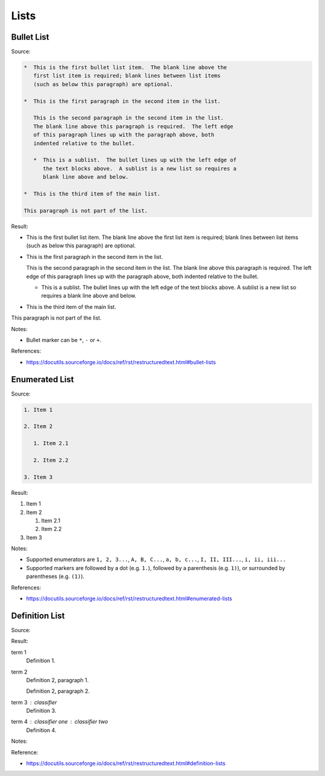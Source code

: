 =====
Lists
=====

Bullet List
===========

Source:

.. code-block:: rst

   *  This is the first bullet list item.  The blank line above the
      first list item is required; blank lines between list items
      (such as below this paragraph) are optional.

   *  This is the first paragraph in the second item in the list.

      This is the second paragraph in the second item in the list.
      The blank line above this paragraph is required.  The left edge
      of this paragraph lines up with the paragraph above, both
      indented relative to the bullet.

      *  This is a sublist.  The bullet lines up with the left edge of
         the text blocks above.  A sublist is a new list so requires a
         blank line above and below.

   *  This is the third item of the main list.

   This paragraph is not part of the list.

Result:

*  This is the first bullet list item.  The blank line above the
   first list item is required; blank lines between list items
   (such as below this paragraph) are optional.

*  This is the first paragraph in the second item in the list.

   This is the second paragraph in the second item in the list.
   The blank line above this paragraph is required.  The left edge
   of this paragraph lines up with the paragraph above, both
   indented relative to the bullet.

   *  This is a sublist.  The bullet lines up with the left edge of
      the text blocks above.  A sublist is a new list so requires a
      blank line above and below.

*  This is the third item of the main list.

This paragraph is not part of the list.

Notes:

*  Bullet marker can be ``*``, ``-`` or ``+``.

References:

*  https://docutils.sourceforge.io/docs/ref/rst/restructuredtext.html#bullet-lists

Enumerated List
===============

Source:

.. code-block:: rst

   1. Item 1

   2. Item 2

      1. Item 2.1

      2. Item 2.2

   3. Item 3

Result:

1. Item 1

2. Item 2

   1. Item 2.1

   2. Item 2.2

3. Item 3

Notes:

*  Supported enumerators are ``1, 2, 3...``, ``A, B, C...``, ``a, b, c...``, ``I, II, III...``, ``i, ii, iii...``

*  Supported markers are followed by a dot (e.g. ``1.``), followed by a parenthesis (e.g. ``1)``), or surrounded by parentheses (e.g. ``(1)``).

References:

*  https://docutils.sourceforge.io/docs/ref/rst/restructuredtext.html#enumerated-lists

Definition List
===============

Source:

Result:

term 1
    Definition 1.

term 2
    Definition 2, paragraph 1.

    Definition 2, paragraph 2.

term 3 : classifier
    Definition 3.

term 4 : classifier one : classifier two
    Definition 4.

Notes:

Reference:

*  https://docutils.sourceforge.io/docs/ref/rst/restructuredtext.html#definition-lists

